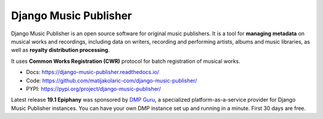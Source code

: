 Django Music Publisher
++++++++++++++++++++++

.. image:: https://travis-ci.com/matijakolaric-com/django-music-publisher.svg?branch=master
    :target: https://travis-ci.com/matijakolaric-com/django-music-publisher
    :alt: Build Status
.. image:: https://readthedocs.org/projects/django-music-publisher/badge/?version=latest
    :target: https://django-music-publisher.readthedocs.io/en/latest/?badge=latest
    :alt: Documentation Status
.. image:: https://coveralls.io/repos/github/matijakolaric-com/django-music-publisher/badge.svg?branch=master
    :target: https://coveralls.io/github/matijakolaric-com/django-music-publisher?branch=master
    :alt: Coverage Status
.. image:: https://img.shields.io/github/license/matijakolaric-com/django-music-publisher.svg
    :target: https://github.com/matijakolaric-com/django-music-publisher/blob/master/LICENSE
    :alt: License
.. image:: https://img.shields.io/pypi/v/django-music-publisher.svg
    :target: https://pypi.org/project/django-music-publisher/

Django Music Publisher is an open source software for original music publishers. It is a tool for **managing metadata** on musical works and recordings, including data on writers, recording and performing artists, albums and music libraries, as well as **royalty distribution processing**. 

It uses **Common Works Registration (CWR)** protocol for batch registration of musical works. 

* Docs: https://django-music-publisher.readthedocs.io/
* Code: https://github.com/matijakolaric-com/django-music-publisher/
* PYPI: https://pypi.org/project/django-music-publisher/

Latest release **19.1 Epiphany** was sponsored by `DMP Guru <https://dmp.guru>`_, a specialized platform-as-a-service provider for Django Music Publisher instances. You can have your own DMP instance set up and running in a minute. First 30 days are free.
